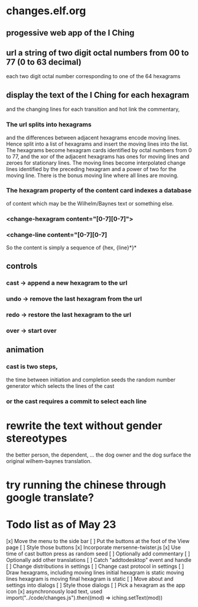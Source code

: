 * changes.elf.org
** progessive web app of the I Ching
** url a string of two digit octal numbers from 00 to 77 (0 to 63 decimal)
   each two digit octal number corresponding to one of the 64 hexagrams
** display the text of the I Ching for each hexagram
   and the changing lines for each transition
   and hot link the commentary, 
*** The url splits into hexagrams
    and the differences between adjacent hexagrams encode moving lines.
    Hence split into a list of hexagrams and insert the moving lines
    into the list.
    The hexagrams become hexagram cards identified by octal numbers
    from 0 to 77, and the xor of the adjacent hexagrams has ones for
    moving lines and zeroes for stationary lines.
    The moving lines become interpolated change lines identified by
    the preceding hexagram and a power of two for the moving line.
    There is the bonus moving line where all lines are moving.
*** The hexagram property of the content card indexes a database
    of content which may be the Wilhelm/Baynes text or something else.
*** <change-hexagram content="[0-7][0-7]">
*** <change-line content="[0-7][0-7]
    So the content is simply a sequence of {hex, {line}*}* 
** controls
*** cast -> append a new hexagram to the url
*** undo -> remove the last hexagram from the url
*** redo -> restore the last hexagram to the url
*** over -> start over
** animation
*** cast is two steps, 
    the time between initiation and completion
    seeds the random number generator 
    which selects the lines of the cast
*** or the cast requires a commit to select each line
* rewrite the text without gender stereotypes
  the better person, the dependent, ...
  the dog owner and the dog
  surface the original wilhem-baynes translation.
* try running the chinese through google translate?
* Todo list as of May 23
[x] Move the menu to the side bar
[ ] Put the buttons at the foot of the View page
[ ] Style those buttons
[x] Incorporate mersenne-twister.js
[x] Use time of cast button press as random seed
[ ] Optionally add commentary
[ ] Optionally add other translations
[ ] Catch "addtodesktop" event and handle
[ ] Change distributions in settings
[ ] Change cast protocol in settings
[ ] Draw hexagrams, including moving lines
	initial hexagram is static
	moving lines hexagram is moving
	final hexagram is static
[ ] Move about and settings into dialogs
[ ] Style those dialogs
[ ] Pick a hexagram as the app icon
[x] asynchronously load text, used
	import("../code/changes.js").then((mod) => iching.setText(mod))

